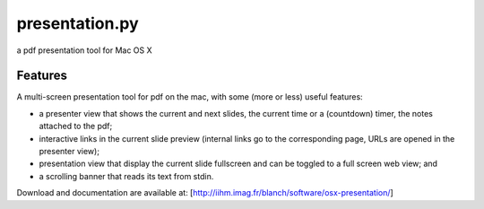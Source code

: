 ===============
presentation.py
===============

a pdf presentation tool for Mac OS X


Features
--------

A multi-screen presentation tool for pdf on the mac, with some (more or less) useful features:


- a presenter view that shows the current and next slides, the current time or a (countdown) timer, the notes attached to the pdf;
- interactive links in the current slide preview (internal links go to the corresponding page, URLs are opened in the presenter view);
- presentation view that display the current slide fullscreen and can be toggled to a full screen web view; and
- a scrolling banner that reads its text from stdin.


Download and documentation are available at:
[http://iihm.imag.fr/blanch/software/osx-presentation/]
